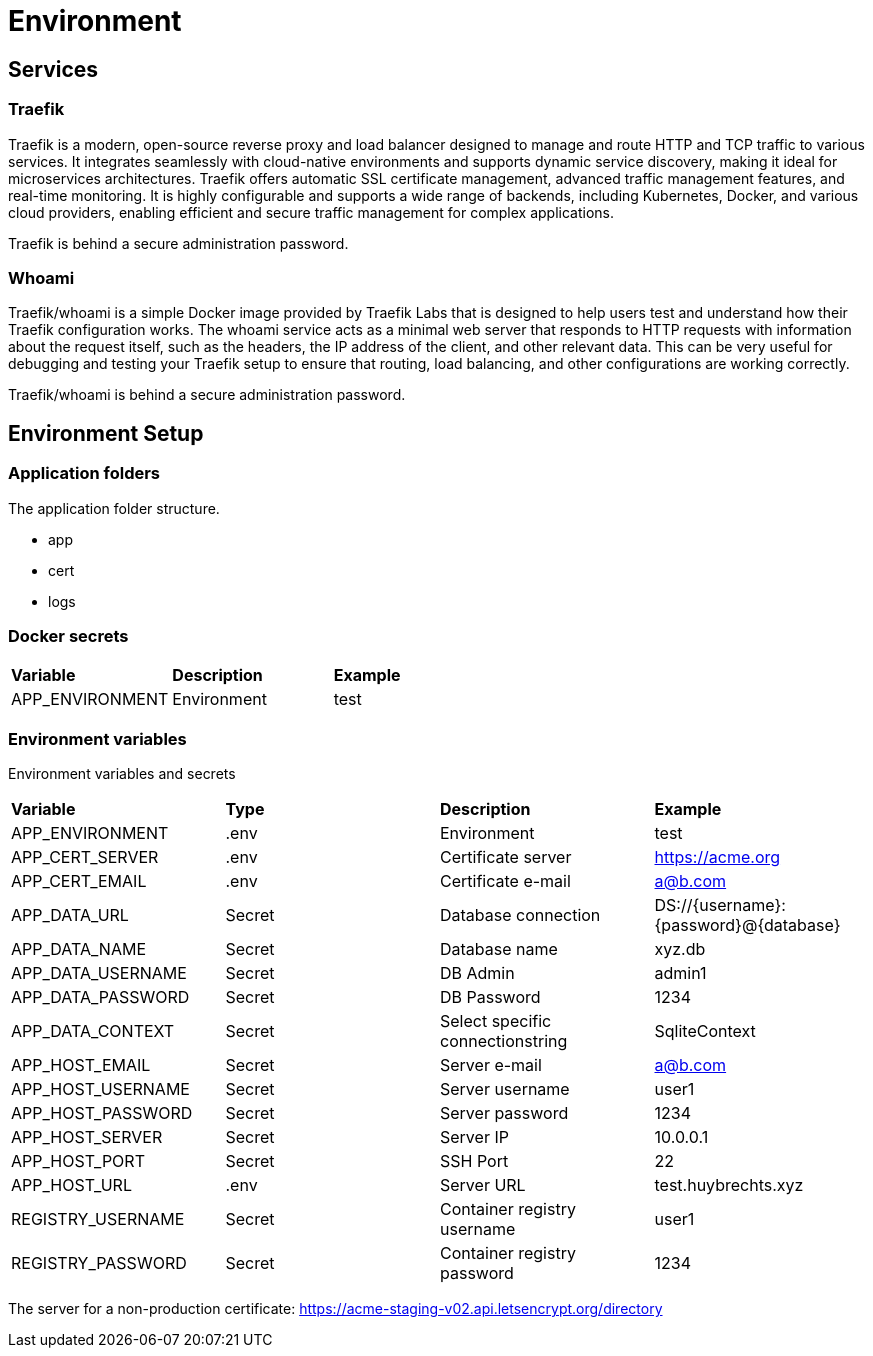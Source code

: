 = Environment

== Services

=== Traefik

Traefik is a modern, open-source reverse proxy and load balancer designed to manage and route HTTP and TCP traffic to various services. It integrates seamlessly with cloud-native environments and supports dynamic service discovery, making it ideal for microservices architectures. Traefik offers automatic SSL certificate management, advanced traffic management features, and real-time monitoring. It is highly configurable and supports a wide range of backends, including Kubernetes, Docker, and various cloud providers, enabling efficient and secure traffic management for complex applications.

Traefik is behind a secure administration password.

=== Whoami

Traefik/whoami is a simple Docker image provided by Traefik Labs that is designed to help users test and understand how their Traefik configuration works. The whoami service acts as a minimal web server that responds to HTTP requests with information about the request itself, such as the headers, the IP address of the client, and other relevant data. This can be very useful for debugging and testing your Traefik setup to ensure that routing, load balancing, and other configurations are working correctly.

Traefik/whoami is behind a secure administration password.

== Environment Setup

=== Application folders

The application folder structure.

- app
  - cert
  - logs

=== Docker secrets

|===
| *Variable* | *Description* | *Example*
| APP_ENVIRONMENT | Environment | test
|=== 

=== Environment variables

Environment variables and secrets

|===
| *Variable* | *Type* | *Description* | *Example*
| APP_ENVIRONMENT   | .env | Environment | test
| APP_CERT_SERVER   | .env |Certificate server | https://acme.org
| APP_CERT_EMAIL    | .env |Certificate e-mail | a@b.com
| APP_DATA_URL      | Secret | Database connection | DS://{username}:{password}@{database}
| APP_DATA_NAME     | Secret | Database name | xyz.db
| APP_DATA_USERNAME | Secret | DB Admin | admin1
| APP_DATA_PASSWORD | Secret | DB Password | 1234
| APP_DATA_CONTEXT  | Secret | Select specific connectionstring | SqliteContext
| APP_HOST_EMAIL    | Secret | Server e-mail | a@b.com
| APP_HOST_USERNAME | Secret | Server username | user1
| APP_HOST_PASSWORD | Secret | Server password | 1234
| APP_HOST_SERVER   | Secret | Server IP | 10.0.0.1
| APP_HOST_PORT     | Secret | SSH Port | 22
| APP_HOST_URL      | .env |Server URL | test.huybrechts.xyz
| REGISTRY_USERNAME | Secret | Container registry username | user1
| REGISTRY_PASSWORD | Secret | Container registry password | 1234
|===

The server for a non-production certificate:
https://acme-staging-v02.api.letsencrypt.org/directory
